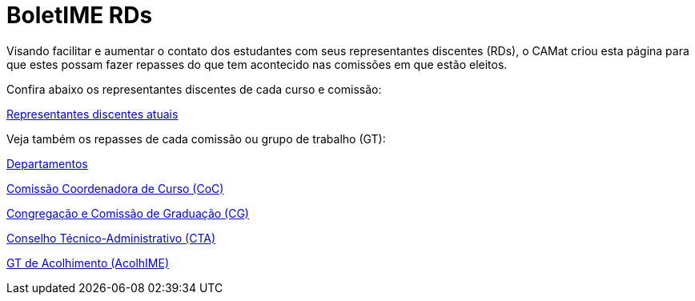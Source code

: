 = BoletIME RDs
:page-categories: section
:showtitle:

// CAMat-Wiki!
// Centro Acadêmico da Matemática, Estatística e Computação da Universidade de São Paulo
// https://camat.ime.usp.br/
//  
// Página inicial do BoletIME RDs.

Visando facilitar e aumentar o contato dos estudantes com seus representantes discentes (RDs), o CAMat criou esta página para que estes possam fazer repasses do que tem acontecido nas comissões em que estão eleitos.

Confira abaixo os representantes discentes de cada curso e comissão:

link:./rds/index.html[Representantes discentes atuais]

Veja também os repasses de cada comissão ou grupo de trabalho (GT):

link:./departamentos/index.html[Departamentos]

link:./coc/index.html[Comissão Coordenadora de Curso (CoC)]

link:./congregacao_cg/index.html[Congregação e Comissão de Graduação (CG)]

link:./cta/index.html[Conselho Técnico-Administrativo (CTA)]

link:./gts/acolhime/index.html[GT de Acolhimento (AcolhIME)]